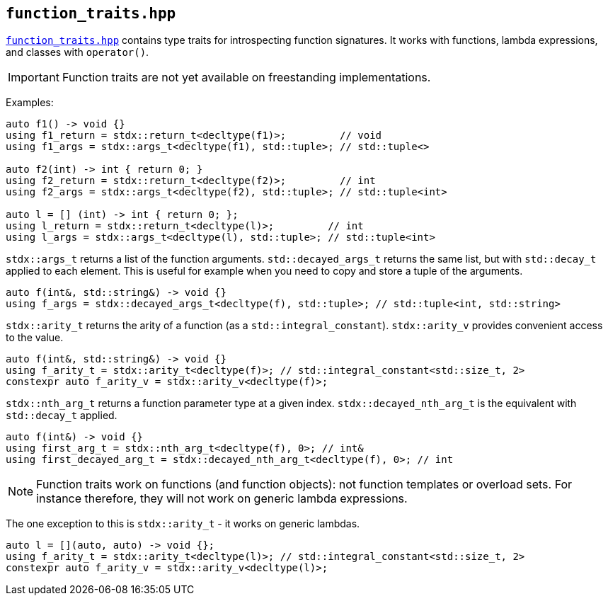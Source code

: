 
== `function_traits.hpp`

https://github.com/intel/cpp-std-extensions/blob/main/include/stdx/function_traits.hpp[`function_traits.hpp`]
contains type traits for introspecting function signatures. It works with
functions, lambda expressions, and classes with `operator()`.

IMPORTANT: Function traits are not yet available on freestanding implementations.

Examples:
[source,cpp]
----
auto f1() -> void {}
using f1_return = stdx::return_t<decltype(f1)>;         // void
using f1_args = stdx::args_t<decltype(f1), std::tuple>; // std::tuple<>

auto f2(int) -> int { return 0; }
using f2_return = stdx::return_t<decltype(f2)>;         // int
using f2_args = stdx::args_t<decltype(f2), std::tuple>; // std::tuple<int>

auto l = [] (int) -> int { return 0; };
using l_return = stdx::return_t<decltype(l)>;         // int
using l_args = stdx::args_t<decltype(l), std::tuple>; // std::tuple<int>
----

`stdx::args_t` returns a list of the function arguments. `std::decayed_args_t`
returns the same list, but with `std::decay_t` applied to each element. This is
useful for example when you need to copy and store a tuple of the arguments.
[source,cpp]
----
auto f(int&, std::string&) -> void {}
using f_args = stdx::decayed_args_t<decltype(f), std::tuple>; // std::tuple<int, std::string>
----

`stdx::arity_t` returns the arity of a function (as a `std::integral_constant`).
`stdx::arity_v` provides convenient access to the value.
[source,cpp]
----
auto f(int&, std::string&) -> void {}
using f_arity_t = stdx::arity_t<decltype(f)>; // std::integral_constant<std::size_t, 2>
constexpr auto f_arity_v = stdx::arity_v<decltype(f)>;
----

`stdx::nth_arg_t` returns a function parameter type at a given index.
`stdx::decayed_nth_arg_t` is the equivalent with `std::decay_t` applied.
[source,cpp]
----
auto f(int&) -> void {}
using first_arg_t = stdx::nth_arg_t<decltype(f), 0>; // int&
using first_decayed_arg_t = stdx::decayed_nth_arg_t<decltype(f), 0>; // int
----

NOTE: Function traits work on functions (and function objects): not function
templates or overload sets. For instance therefore, they will not work on generic
lambda expressions.

The one exception to this is `stdx::arity_t` - it works on generic lambdas.
[source,cpp]
----
auto l = [](auto, auto) -> void {};
using f_arity_t = stdx::arity_t<decltype(l)>; // std::integral_constant<std::size_t, 2>
constexpr auto f_arity_v = stdx::arity_v<decltype(l)>;
----
